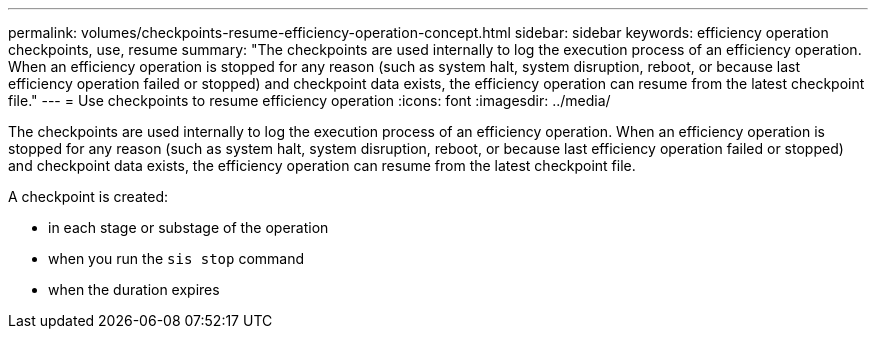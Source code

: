 ---
permalink: volumes/checkpoints-resume-efficiency-operation-concept.html
sidebar: sidebar
keywords: efficiency operation checkpoints, use, resume
summary: "The checkpoints are used internally to log the execution process of an efficiency operation. When an efficiency operation is stopped for any reason (such as system halt, system disruption, reboot, or because last efficiency operation failed or stopped) and checkpoint data exists, the efficiency operation can resume from the latest checkpoint file."
---
= Use checkpoints to resume efficiency operation
:icons: font
:imagesdir: ../media/

[.lead]
The checkpoints are used internally to log the execution process of an efficiency operation. When an efficiency operation is stopped for any reason (such as system halt, system disruption, reboot, or because last efficiency operation failed or stopped) and checkpoint data exists, the efficiency operation can resume from the latest checkpoint file.

A checkpoint is created:

* in each stage or substage of the operation
* when you run the `sis stop` command
* when the duration expires
